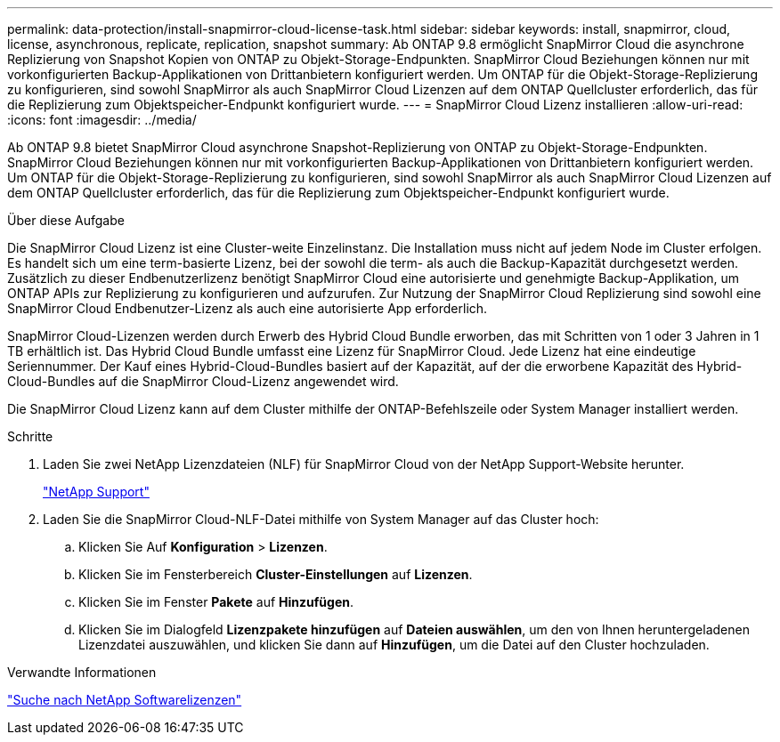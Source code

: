 ---
permalink: data-protection/install-snapmirror-cloud-license-task.html 
sidebar: sidebar 
keywords: install, snapmirror, cloud, license, asynchronous, replicate, replication, snapshot 
summary: Ab ONTAP 9.8 ermöglicht SnapMirror Cloud die asynchrone Replizierung von Snapshot Kopien von ONTAP zu Objekt-Storage-Endpunkten. SnapMirror Cloud Beziehungen können nur mit vorkonfigurierten Backup-Applikationen von Drittanbietern konfiguriert werden. Um ONTAP für die Objekt-Storage-Replizierung zu konfigurieren, sind sowohl SnapMirror als auch SnapMirror Cloud Lizenzen auf dem ONTAP Quellcluster erforderlich, das für die Replizierung zum Objektspeicher-Endpunkt konfiguriert wurde. 
---
= SnapMirror Cloud Lizenz installieren
:allow-uri-read: 
:icons: font
:imagesdir: ../media/


[role="lead"]
Ab ONTAP 9.8 bietet SnapMirror Cloud asynchrone Snapshot-Replizierung von ONTAP zu Objekt-Storage-Endpunkten. SnapMirror Cloud Beziehungen können nur mit vorkonfigurierten Backup-Applikationen von Drittanbietern konfiguriert werden. Um ONTAP für die Objekt-Storage-Replizierung zu konfigurieren, sind sowohl SnapMirror als auch SnapMirror Cloud Lizenzen auf dem ONTAP Quellcluster erforderlich, das für die Replizierung zum Objektspeicher-Endpunkt konfiguriert wurde.

.Über diese Aufgabe
Die SnapMirror Cloud Lizenz ist eine Cluster-weite Einzelinstanz. Die Installation muss nicht auf jedem Node im Cluster erfolgen. Es handelt sich um eine term-basierte Lizenz, bei der sowohl die term- als auch die Backup-Kapazität durchgesetzt werden. Zusätzlich zu dieser Endbenutzerlizenz benötigt SnapMirror Cloud eine autorisierte und genehmigte Backup-Applikation, um ONTAP APIs zur Replizierung zu konfigurieren und aufzurufen. Zur Nutzung der SnapMirror Cloud Replizierung sind sowohl eine SnapMirror Cloud Endbenutzer-Lizenz als auch eine autorisierte App erforderlich.

SnapMirror Cloud-Lizenzen werden durch Erwerb des Hybrid Cloud Bundle erworben, das mit Schritten von 1 oder 3 Jahren in 1 TB erhältlich ist. Das Hybrid Cloud Bundle umfasst eine Lizenz für SnapMirror Cloud. Jede Lizenz hat eine eindeutige Seriennummer. Der Kauf eines Hybrid-Cloud-Bundles basiert auf der Kapazität, auf der die erworbene Kapazität des Hybrid-Cloud-Bundles auf die SnapMirror Cloud-Lizenz angewendet wird.

Die SnapMirror Cloud Lizenz kann auf dem Cluster mithilfe der ONTAP-Befehlszeile oder System Manager installiert werden.

.Schritte
. Laden Sie zwei NetApp Lizenzdateien (NLF) für SnapMirror Cloud von der NetApp Support-Website herunter.
+
https://mysupport.netapp.com/site/global/dashboard["NetApp Support"]

. Laden Sie die SnapMirror Cloud-NLF-Datei mithilfe von System Manager auf das Cluster hoch:
+
.. Klicken Sie Auf *Konfiguration* > *Lizenzen*.
.. Klicken Sie im Fensterbereich *Cluster-Einstellungen* auf *Lizenzen*.
.. Klicken Sie im Fenster *Pakete* auf *Hinzufügen*.
.. Klicken Sie im Dialogfeld *Lizenzpakete hinzufügen* auf *Dateien auswählen*, um den von Ihnen heruntergeladenen Lizenzdatei auszuwählen, und klicken Sie dann auf *Hinzufügen*, um die Datei auf den Cluster hochzuladen.




.Verwandte Informationen
http://mysupport.netapp.com/licenses["Suche nach NetApp Softwarelizenzen"]

